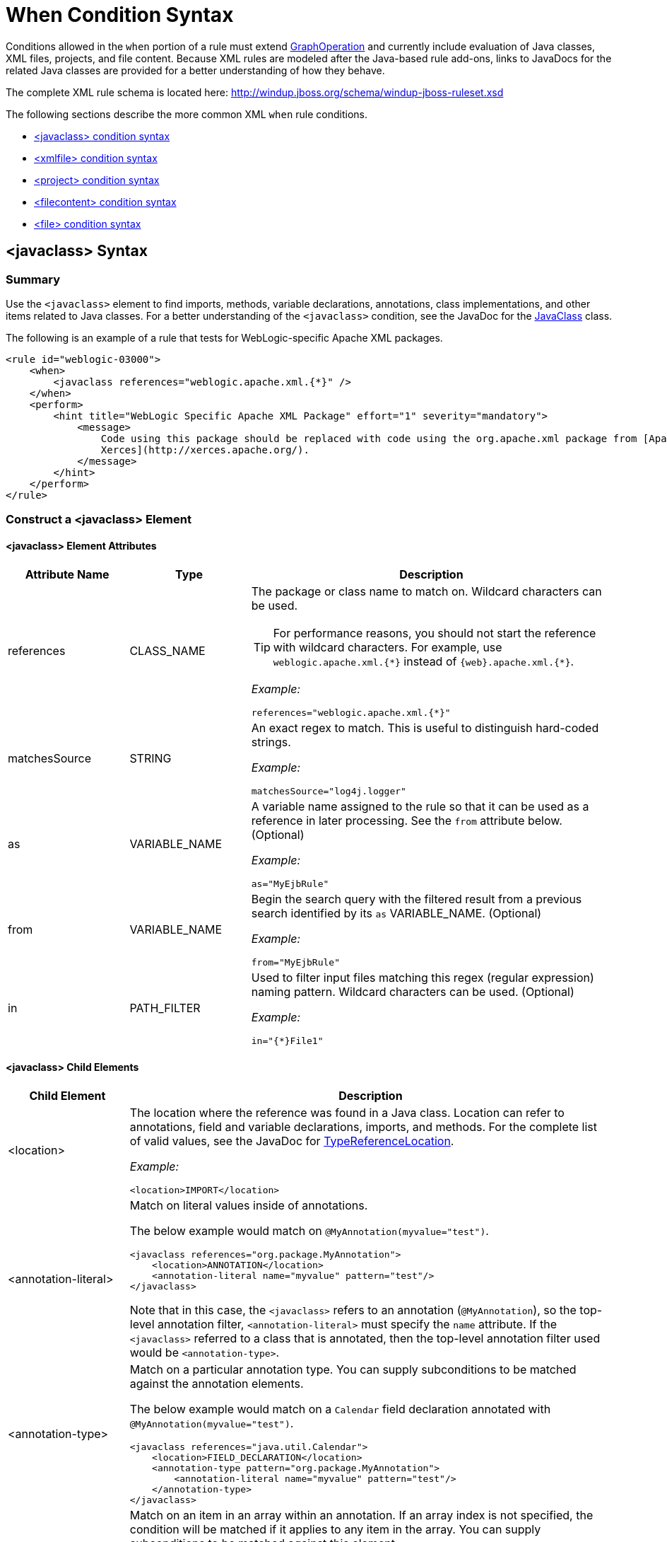 [[Rules-XML-Rule-When-Condition-Syntax]]
= When Condition Syntax

Conditions allowed in the `when` portion of a rule must extend http://windup.github.io/windup/docs/latest/javadoc/org/jboss/windup/config/operation/GraphOperation.html[GraphOperation] and currently include evaluation of Java classes, XML files, projects, and file content. Because XML rules are modeled after the Java-based rule add-ons, links to JavaDocs for the related Java classes are provided for a better understanding of how they behave. 

The complete XML rule schema is located here: http://windup.jboss.org/schema/windup-jboss-ruleset.xsd

The following sections describe the more common XML `when` rule conditions. 

* xref:javaclass-syntax[<javaclass> condition syntax]
* xref:xmlfile-syntax[<xmlfile> condition syntax]
* xref:project-syntax[<project> condition syntax]
* xref:filecontent-syntax[<filecontent> condition syntax]
* xref:file-syntax[<file> condition syntax]

[[javaclass-syntax]]
== <javaclass> Syntax

=== Summary 

Use the `<javaclass>` element to find imports, methods, variable declarations, annotations, class implementations, and other items related to Java classes. For a better understanding of the `<javaclass>` condition, see the JavaDoc for the http://windup.github.io/windup/docs/latest/javadoc/org/jboss/windup/rules/apps/java/condition/JavaClass.html[JavaClass] class.

The following is an example of a rule that tests for WebLogic-specific Apache XML packages.
[source,xml,options="nowrap"]
----
<rule id="weblogic-03000">
    <when>
        <javaclass references="weblogic.apache.xml.{*}" />
    </when>
    <perform>
        <hint title="WebLogic Specific Apache XML Package" effort="1" severity="mandatory">
            <message>
                Code using this package should be replaced with code using the org.apache.xml package from [Apache
                Xerces](http://xerces.apache.org/).
            </message>
        </hint>
    </perform>
</rule>
----

=== Construct a <javaclass> Element

==== <javaclass> Element Attributes

[cols="1,1,3", options="header"] 
|====
|Attribute Name
|Type
|Description

|references
|CLASS_NAME
a|The package or class name to match on. Wildcard characters can be used.

TIP: For performance reasons, you should not start the reference with wildcard characters. For example, use [x-]`weblogic.apache.xml.{*}` instead of [x-]`{web}.apache.xml.{*}`.  

_Example:_
[options="nowrap"]
----
references="weblogic.apache.xml.{*}"
----
|matchesSource
|STRING
a|An exact regex to match. This is useful to distinguish hard-coded strings.

_Example:_

[options="nowrap"]
----
matchesSource="log4j.logger"
----

|as
|VARIABLE_NAME
a|A variable name assigned to the rule so that it can be used as a reference in later processing. See the `from` attribute below. (Optional)

_Example:_

[options="nowrap"]
----
as="MyEjbRule"
----

|from
|VARIABLE_NAME
a|Begin the search query with the filtered result from a previous search identified by its `as` VARIABLE_NAME. (Optional)

_Example:_

[options="nowrap"]
----
from="MyEjbRule"
----

|in
|PATH_FILTER
a|Used to filter input files matching this regex (regular expression) naming pattern. Wildcard characters can be used. (Optional)

_Example:_
[options="nowrap"]

----
in="{*}File1"
----

|====

==== <javaclass> Child Elements

[cols="1,4", options="header"] 
|====
|Child Element
|Description

|<location>
a|The location where the reference was found in a Java class. Location can refer to annotations, field and variable declarations, imports, and methods. For the complete list of valid values, see the JavaDoc for http://windup.github.io/windup/docs/latest/javadoc/org/jboss/windup/ast/java/data/TypeReferenceLocation.html[TypeReferenceLocation].

_Example:_

[source,xml,options="nowrap"]
----
<location>IMPORT</location>
----

|<annotation-literal>
a|Match on literal values inside of annotations.

The below example would match on `@MyAnnotation(myvalue="test")`.

[source,xml,options="nowrap"]
----
<javaclass references="org.package.MyAnnotation">
    <location>ANNOTATION</location>
    <annotation-literal name="myvalue" pattern="test"/>
</javaclass>
----

Note that in this case, the `<javaclass>` refers to an annotation (`@MyAnnotation`), so the top-level annotation filter, `<annotation-literal>` must specify the `name` attribute. If the `<javaclass>` referred to a class that is annotated, then the top-level annotation filter used would be `<annotation-type>`.

|<annotation-type>
a|Match on a particular annotation type. You can supply subconditions to be matched against the annotation elements.

The below example would match on a `Calendar` field declaration annotated with `@MyAnnotation(myvalue="test")`.

[source,xml,options="nowrap"]
----
<javaclass references="java.util.Calendar">
    <location>FIELD_DECLARATION</location>
    <annotation-type pattern="org.package.MyAnnotation">
        <annotation-literal name="myvalue" pattern="test"/>
    </annotation-type>
</javaclass>
----

|<annotation-list>
a|Match on an item in an array within an annotation. If an array index is not specified, the condition will be matched if it applies to any item in the array. You can supply subconditions to be matched against this element. 

The below example would match on `@MyAnnotation(mylist={"one","two"})`.

[source,xml,options="nowrap"]
----
<javaclass references="org.package.MyAnnotation" >
    <location>ANNOTATION</location>
    <annotation-list name="mylist">
        <annotation-literal pattern="two"/>
    </annotation-list>
</javaclass>
----

Note that in this case, the `<javaclass>` refers to an annotation (`@MyAnnotation`), so the top-level annotation filter, `<annotation-list>` must specify the `name` attribute. If the `<javaclass>` referred to a class that is annotated, then the top-level annotation filter used would be `<annotation-type>`.

|====

[[xmlfile-syntax]]
== <xmlfile> Syntax

=== Summary 

Use the `<xmlfile>` element to find information in XML files. For a better understanding of the `<xmlfile>` condition, see the http://windup.github.io/windup/docs/latest/javadoc/org/jboss/windup/rules/apps/xml/condition/XmlFile.html[XmlFile] JavaDoc.

The following is an example of a rule that tests for an XML file.
[source,xml,options="nowrap"]
----
<rule id="UNIQUE_RULE_ID">
    <when>
        <xmlfile matches="/w:web-app/w:resource-ref/w:res-auth[text() = 'Container']">
            <namespace prefix="w" uri="http://java.sun.com/xml/ns/javaee"/>
        </xmlfile>
    </when>
    <perform>
        <hint title="Title for Hint from XML">
            <message>Container Auth</message>
        </hint>
        <xslt description="Example XSLT Conversion" extension="-converted-example.xml" 
              template="/exampleconversion.xsl"/>
    </perform>
</rule>
----

=== Construct an <xmlfile> Element

==== <xmlfile> Element Attributes

[cols="1,1,3", options="header"] 
|====
|Attribute Name
|Type
|Description

|matches
|XPATH
a|Match on an XML file condition. (Optional)

_Example:_

[options="nowrap"]
----
matches="/w:web-app/w:resource-ref/w:res-auth[text() = 'Container']"
----
   
|xpathResultMatch
|XPATH_RESULT_STRING
a|Return results that match the given regex. (Optional)

_Example:_

[options="nowrap"]
----
<xmlfile matches="//foo/text()"
  xpathResultMatch="Text from foo."/>
----

|as
|VARIABLE_NAME
a|A variable name assigned to the rule so that it can be used as a reference in later processing. See the `from` attribute below. (Optional)

_Example:_

[options="nowrap"]
----
as="MyEjbRule"
----

|in
|PATH_FILTER
a|Used to filter input files matching this regex (regular expression) naming pattern. Wildcard characters can be used. (Optional)

_Example:_

[options="nowrap"]
----
in="{*}File1"
----

|from
|VARIABLE_NAME
a|Begin the search query with the filtered result from a previous search identified by its `as` VARIABLE_NAME. (Optional)

_Example:_

[options="nowrap"]
----
from="MyEjbRule"
----

|public-id
|PUBLIC_ID
a|The DTD public-id regex. (Optional)

_Example:_

[options="nowrap"]
----
public-id="public"
----

|====


==== <xmlfile> Element: `matches` - Advanced usage: Custom Windup XPath functions

The `matches` attribute may use several built-in custom XPath functions,
which may have useful side effects, like setting the matched value on the rule variables stack.

[cols="1,1", options="header"] 
|====
|Function
|Description

|`windup:matches()`
a|Match a XPath expression against a string, possibly containing Windup parameterization placeholders.

_Example:_

[options="nowrap"]
----
matches="windup:matches(//foo/@class, '{javaclassname}'"
----
This will match all `<foo/>` elements with a `class` attribute and store their value into `javaclassname` parameter for each iteration.

|====

==== <xmlfile> Child Elements

[cols="1,4", options="header"] 
|====
|Child Element
|Description

|<namespace>
a|The namespace referenced in XML files. This element contains 2 optional attributes: The `prefix` and the `uri`.

_Example:_

[source,xml,options="nowrap"]
----
<namespace prefix="abc" uri="http://maven.apache.org/POM/4.0.0"/>
----

|====

[[project-syntax]]
== <project> Syntax

=== Summary 

Use the `<project>` element to query the Maven POM file for the project characteristics. For a better understanding of the `<project>` condition, see the JavaDoc for the http://windup.github.io/windup/docs/latest/javadoc/org/jboss/windup/project/condition/Project.html[Project] class.

The following is an example of a rule that checks for a JUnit dependency version between 2.0.0.Final and 2.2.0.Final.
[source,xml,options="nowrap"]
----
<rule id="UNIQUE_RULE_ID">
    <when>
        <project>
            <artifact groupId="junit" artifactId="junit" from="2.0.0.Final" to="2.2.0.Final"/>
        </project>
    </when>
    <perform>
        <lineitem message="The project uses junit with the version between 2.0.0.Final and 2.2.0.Final"/>
    </perform>
</rule>
----

=== Construct a <project> Element

==== <project> Element Attributes

The `<project>` element is used to match against the project's Maven POM file. You can use this condition to query for dependencies of the project. It does not have any attributes itself.

==== <project> Child Elements

[cols="1,4", options="header"] 
|====
|Child Element
|Description

|<artifact>
a|Subcondition used within `<project>` to query against project dependencies. The `<artifact>` element attributes are described below.
|====

==== <artifact> Element Attributes

[cols="1,1,3", options="header"] 
|====
|Attribute Name
|Type
|Description

|groupId
|PROJECT_GROUP_ID
|Match on the project `<groupId>` of the dependency.

|artifactId
|PROJECT_ARTIFACT_ID
|Match on the project `<artifactId>` of the dependency.

|fromVersion
|FROM_VERSION
|Specify the lower version bound of the artifact. For example `2.0.0.Final`.

|toVersion
|TO_VERSION
|Specify the upper version bound of the artifact. For example `2.2.0.Final`.
|====

[[filecontent-syntax]]
== <filecontent> Syntax

=== Summary

Use the `<filecontent>` element to find strings or text within files, for example, a line in a Properties file. For a better understanding of the `<filecontent>` condition, see the JavaDoc for the http://windup.github.io/windup/docs/latest/javadoc/org/jboss/windup/rules/files/condition/FileContent.html[FileContent] class.

=== Construct a <filecontent> Element

==== <filecontent> Element Attributes

[cols="1,1,3", options="header"] 
|====
|Attribute Name
|Type
|Description

|pattern
|String
|Match the file contents against the provided parameterized string.

|filename
|String
|Match the file names against the provided parameterized string.

|as
|VARIABLE_NAME
a|A variable name assigned to the rule so that it can be used as a reference in later processing. See the `from` attribute below.

_Example:_

[options="nowrap"]
----
as="MyEjbRule"
----

|from
|VARIABLE_NAME
a|Begin the search query with the filtered result from a previous search identified by its `as` VARIABLE_NAME. (Optional)

_Example:_

[options="nowrap"]
----
from="MyEjbRule"
----

|====


[[file-syntax]]
== <file> Syntax

=== Summary

Use the `<file>` element to find the existence of files with a specific name, for example, an `ibm-webservices-ext.xmi` file. For a better understanding of the `<file>` condition, see the JavaDoc for the http://windup.github.io/windup/docs/latest/javadoc/org/jboss/windup/rules/files/condition/File.html[File] class.

=== Construct a <file> Element

==== <file> Element Attributes

[cols="1,1,3", options="header"] 
|====
|Attribute Name
|Type
|Description

|filename
|String
|Match the file names against the provided parameterized string.

|as
|VARIABLE_NAME
a|A variable name assigned to the rule so that it can be used as a reference in later processing. See the `from` attribute below.

_Example:_

[options="nowrap"]
----
as="MyEjbRule"
----

|from
|VARIABLE_NAME
a|Begin the search query with the filtered result from a previous search identified by its `as` VARIABLE_NAME. (Optional)
 
_Example:_

[options="nowrap"]
----
from="MyEjbRule"
----

|====
